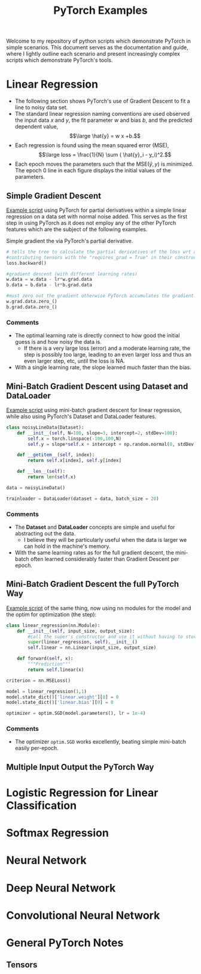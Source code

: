 #+TITLE: PyTorch Examples
#+OPTIONS: toc:2

Welcome to my repository of python scripts which demonstrate PyTorch in simple scenarios. This document  serves as the documentation and guide, where I lightly outline each scenario and present increasingly complex scripts which demonstrate PyTorch's tools.

* Linear Regression
- The following section shows PyTorch's use of Gradient Descent to fit a line to noisy data set.
- The standard linear regression naming conventions are used observed  the input data $x$ and $y$, the fit parameter $w$ and bias $b$, and the predicted dependent value,
  $$\large \hat{y} = w x +b.$$
- Each regression is found using the mean squared error (MSE),
  $$\large loss =  \frac{1}{N} \sum ( \hat{y}_i - y_i)^2.$$
- Each epoch moves the parameters such that the MSE($\hat{y},y)$ is minimized. The epoch 0 line in each figure displays the initial values of the parameters.


** Simple Gradient Descent
[[./LR_noDatasetClass.py][Example script]] using PyTorch for partial derivatives within a simple  linear regression on a  data set with normal noise added. This serves as the first step in using PyTorch as it does not employ any of the other PyTorch features which are the subject of the following examples.

Simple gradient the via PyTorch's partial derivative.
#+begin_src python  :results output
  # tells the tree to calculate the partial derivatives of the loss wrt all of the
  #contributing tensors with the "requires_grad = True" in their constructor.
  loss.backward()

  #gradient descent (with different learning rates)
  w.data = w.data - lr*w.grad.data
  b.data = b.data - lr*b.grad.data

  #must zero out the gradient otherwise PyTorch accumulates the gradient.
  w.grad.data.zero_()
  b.grad.data.zero_()
#+end_src

[[./figs/LR_noDatasetClass.png]]

*** Comments
- The optimal learning rate is directly connect to how good the initial guess is and how noisy the data is.
    - If there is a very large loss (error) and a moderate learning rate, the step is possibly too large, leading to an even larger loss and thus an even larger step, etc, until the loss is NA.
- With a single learning rate, the slope learned much faster than the bias.


** Mini-Batch Gradient Descent using Dataset and DataLoader
[[./LR_miniBatch_datasetDataLoader.py][Example script]] using mini-batch gradient descent for linear regression, while also using PyTorch's Dataset and DataLoader features.
#+begin_src python  :results output
class noisyLineData(Dataset):
    def __init__(self, N=100, slope=3, intercept=2, stdDev=100):
        self.x = torch.linspace(-100,100,N)
        self.y = slope*self.x + intercept + np.random.normal(0, stdDev, N) #can use numpy for random

    def __getitem__(self, index):
        return self.x[index], self.y[index]

    def __len__(self):
        return len(self.x)

data = noisyLineData()

trainloader = DataLoader(dataset = data, batch_size = 20)
#+end_src

[[./figs/LR_miniBatch_datasetDataLoader.png]]

*** Comments
- The *Dataset* and *DataLoader* concepts are simple and useful for abstracting out the data.
    - I believe they will be particularly useful when the data is larger we can hold in the machine's memory.
- With the same learning rates as for the full gradient descent, the mini-batch often learned considerably faster than Gradient Descent per epoch.

** Mini-Batch Gradient Descent the full PyTorch Way
[[./LR_miniBatch_PyTorchWay.py][Example script]] of the same thing, now using nn modules for the model and the optim for optimization (the step):
#+begin_src python  :results output
class linear_regression(nn.Module):
    def __init__(self, input_size, output_size):
        #call the super's constructor and use it without having to store it directly.
        super(linear_regression, self).__init__()
        self.linear = nn.Linear(input_size, output_size)

    def forward(self, x):
        """Prediction"""
        return self.linear(x)

criterion = nn.MSELoss()

model = linear_regression(1,1)
model.state_dict()['linear.weight'][0] = 0
model.state_dict()['linear.bias'][0] = 0

optimizer = optim.SGD(model.parameters(), lr = 1e-4)
#+end_src

[[./figs/LR_miniBatch_PyTorchway.png]]

*** Comments
- The optimizer =optim.SGD= works excellently, beating simple mini-batch easily per-epoch.


** Multiple Input Output the PyTorch Way


* Logistic Regression for Linear Classification


* Softmax Regression


* Neural Network


* Deep Neural Network


* Convolutional Neural Network


* General PyTorch Notes

** Tensors
